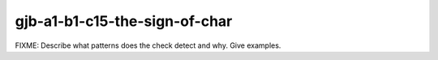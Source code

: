 .. title:: clang-tidy - gjb-a1-b1-c15-the-sign-of-char

gjb-a1-b1-c15-the-sign-of-char
==============================

FIXME: Describe what patterns does the check detect and why. Give examples.
